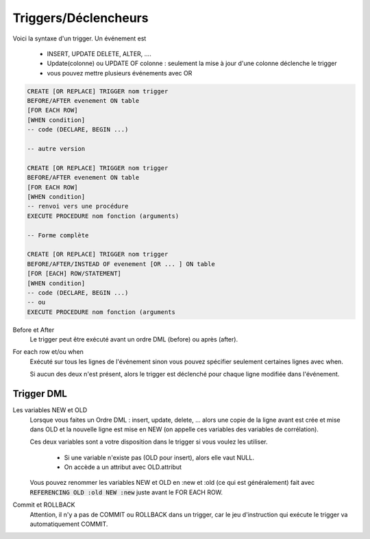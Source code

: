 ============================================
Triggers/Déclencheurs
============================================

Voici la syntaxe d'un trigger. Un événement est

	* INSERT, UPDATE DELETE, ALTER, ....
	* Update(colonne) ou UPDATE OF colonne : seulement la mise à jour d'une colonne déclenche le trigger
	* vous pouvez mettre plusieurs événements avec OR

.. code:: sql

		CREATE [OR REPLACE] TRIGGER nom trigger
		BEFORE/AFTER evenement ON table
		[FOR EACH ROW]
		[WHEN condition]
		-- code (DECLARE, BEGIN ...)

		-- autre version

		CREATE [OR REPLACE] TRIGGER nom trigger
		BEFORE/AFTER evenement ON table
		[FOR EACH ROW]
		[WHEN condition]
		-- renvoi vers une procédure
		EXECUTE PROCEDURE nom fonction (arguments)

		-- Forme complète

		CREATE [OR REPLACE] TRIGGER nom trigger
		BEFORE/AFTER/INSTEAD OF evenement [OR ... ] ON table
		[FOR [EACH] ROW/STATEMENT]
		[WHEN condition]
		-- code (DECLARE, BEGIN ...)
		-- ou
		EXECUTE PROCEDURE nom fonction (arguments

Before et After
	Le trigger peut être exécuté avant un ordre DML (before) ou après (after).

For each row et/ou when
	Exécuté sur tous les lignes de l'événement sinon vous pouvez spécifier seulement
	certaines lignes avec when.

	Si aucun des deux n'est présent, alors le trigger est déclenché pour chaque ligne
	modifiée dans l'événement.

Trigger DML
----------------------

Les variables NEW et OLD
	Lorsque vous faites un Ordre DML : insert, update, delete, ... alors une copie de la ligne
	avant est crée et mise dans OLD et la nouvelle ligne est mise en NEW (on appelle ces variables
	des variables de corrélation).

	Ces deux variables sont a votre disposition dans le trigger si vous voulez les utiliser.

		* Si une variable n'existe pas (OLD pour insert), alors elle vaut NULL.
		* On accède a un attribut avec OLD.attribut

	Vous pouvez renommer les variables NEW et OLD en :new et :old (ce qui est généralement) fait
	avec :code:`REFERENCING OLD :old NEW :new` juste avant le FOR EACH ROW.

Commit et ROLLBACK
	Attention, il n'y a pas de COMMIT ou ROLLBACK dans un trigger, car le jeu d'instruction
	qui exécute le trigger va automatiquement COMMIT.

